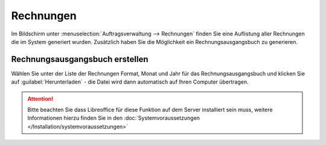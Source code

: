 Rechnungen
##########

Im Bildschirm unter :menuselection:`Auftragsverwaltung --> Rechnungen` finden Sie eine Auflistung aller 
Rechnungen die im System generiert wurden. Zusätzlich haben Sie die Möglichkeit ein Rechnungsausgangsbuch zu generieren.

Rechnungsausgangsbuch erstellen
~~~~~~~~~~~~~~~~~~~~~~~~~~~~~~~

Wählen Sie unter der Liste der Rechnungen Format, Monat und Jahr für das Rechnungsausgangsbuch 
und klicken Sie auf :guilabel:`Herunterladen` - die Datei wird dann automatisch auf Ihren Computer übertragen. 

.. attention:: Bitte beachten Sie dass Libreoffice für diese Funktion auf dem Server installiert sein muss, weitere Informationen hierzu finden Sie in den :doc:`Systemvoraussetzungen </Installation/systemvoraussetzungen>`


